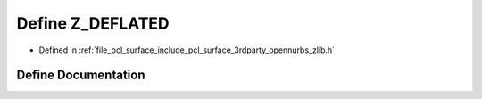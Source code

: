 .. _exhale_define_zlib_8h_1a27a96226f3dc88e4743131c632adf32f:

Define Z_DEFLATED
=================

- Defined in :ref:`file_pcl_surface_include_pcl_surface_3rdparty_opennurbs_zlib.h`


Define Documentation
--------------------


.. doxygendefine:: Z_DEFLATED
